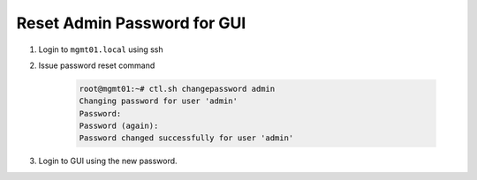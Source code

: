 .. _reset_admin_pass:

Reset Admin Password for GUI
****************************

1. Login to ``mgmt01.local`` using ssh

2. Issue password reset command

    .. code-block:: bash

        root@mgmt01:~# ctl.sh changepassword admin
        Changing password for user 'admin'
        Password:
        Password (again):
        Password changed successfully for user 'admin'

3. Login to GUI using the new password.
